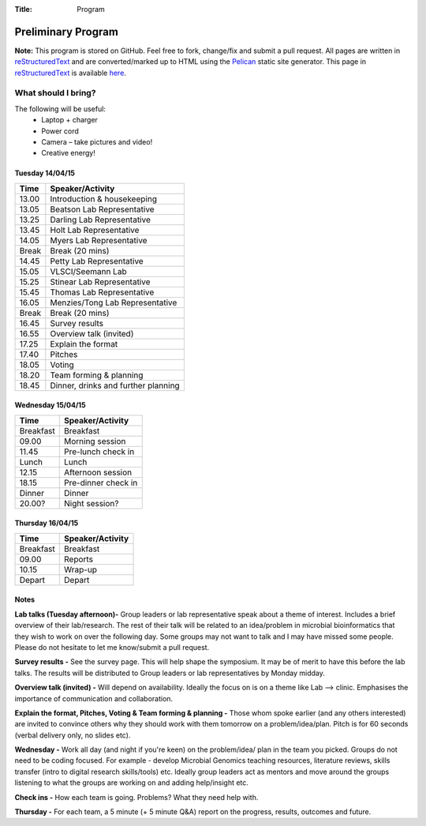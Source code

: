 :Title: Program

Preliminary Program
===================

**Note:** This program is stored on GitHub. Feel free to fork, change/fix and 
submit a pull request. All pages are written in reStructuredText_ and are 
converted/marked up to HTML using the Pelican_ static site generator. This 
page in reStructuredText_ is available here_.


What should I bring?
~~~~~~~~~~~~~~~~~~~~

The following will be useful:
    * Laptop + charger
    * Power cord
    * Camera – take pictures and video!
    * Creative energy!


Tuesday 14/04/15
----------------

==============  ==============================================================
**Time**        **Speaker/Activity**
--------------  --------------------------------------------------------------
13.00           Introduction & housekeeping
13.05           Beatson Lab Representative
13.25           Darling Lab Representative
13.45           Holt Lab Representative
14.05           Myers Lab Representative
Break           Break (20 mins)
14.45           Petty Lab Representative
15.05           VLSCI/Seemann Lab
15.25           Stinear Lab Representative
15.45           Thomas Lab Representative
16.05           Menzies/Tong Lab Representative
Break           Break (20 mins)
16.45           Survey results
16.55           Overview talk (invited)
17.25           Explain the format
17.40           Pitches
18.05           Voting
18.20           Team forming & planning
18.45           Dinner, drinks and further planning
==============  ==============================================================


Wednesday 15/04/15
------------------

==============  =============================================
**Time**        **Speaker/Activity**
--------------  ---------------------------------------------
Breakfast       Breakfast
09.00           Morning session
11.45           Pre-lunch check in 
Lunch           Lunch
12.15           Afternoon session
18.15           Pre-dinner check in
Dinner          Dinner
20.00?          Night session?
==============  =============================================


Thursday 16/04/15
-----------------

==============  =============================================
**Time**        **Speaker/Activity**
--------------  ---------------------------------------------
Breakfast       Breakfast
09.00           Reports
10.15           Wrap-up
Depart          Depart
==============  =============================================


Notes
-----
**Lab talks (Tuesday afternoon)-** Group leaders or lab representative speak 
about a theme of interest. Includes a brief overview of their lab/research. 
The rest of their talk will be related to an idea/problem in microbial 
bioinformatics that they wish to work on over the following day. Some groups 
may not want to talk and I may have missed some people. Please do not 
hesitate to let me know/submit a pull request.


**Survey results -** See the survey page. This will help shape the symposium. 
It may be of merit to have this before the lab talks. The results will be 
distributed to Group leaders or lab representatives by Monday midday. 


**Overview talk (invited) -** Will depend on availability. Ideally the 
focus on is on a theme like  Lab --> clinic. Emphasises the importance of 
communication and collaboration.  


**Explain the format, Pitches, Voting & Team forming & planning -** Those 
whom spoke earlier (and any others interested) are invited to convince others 
why they should work with them tomorrow on a problem/idea/plan. Pitch is for 
60 seconds (verbal delivery only, no slides etc).


**Wednesday -** Work all day (and night if you're keen) on the problem/idea/
plan in the team you picked. Groups do not need to be coding focused. For 
example - develop Microbial Genomics teaching resources, literature reviews,
skills transfer (intro to digital research skills/tools) etc. Ideally group 
leaders act as mentors and move around the groups listening to what the 
groups are working on and adding help/insight etc.


**Check ins -** How each team is going. Problems? What they need help with. 


**Thursday -** For each team, a 5 minute (+ 5 minute Q&A) report on the progress, 
results, outcomes and future.


.. _reStructuredText: http://docutils.sourceforge.net/docs/user/rst/quickref.html
.. _Pelican: http://docs.getpelican.com/en/3.5.0/
.. _here: https://github.com/The-AMIGOS/The-AMIGOS.github.io/blob/pelican-source/content/pages/Schedule.rst
